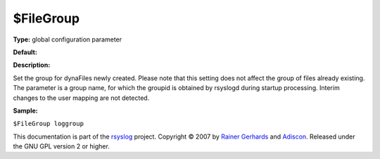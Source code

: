 $FileGroup
----------

**Type:** global configuration parameter

**Default:**

**Description:**

Set the group for dynaFiles newly created. Please note that this setting
does not affect the group of files already existing. The parameter is a
group name, for which the groupid is obtained by rsyslogd during startup
processing. Interim changes to the user mapping are not detected.

**Sample:**

``$FileGroup loggroup``

This documentation is part of the `rsyslog <http://www.rsyslog.com/>`_
project.
Copyright © 2007 by `Rainer Gerhards <http://www.gerhards.net/rainer>`_
and `Adiscon <http://www.adiscon.com/>`_. Released under the GNU GPL
version 2 or higher.
